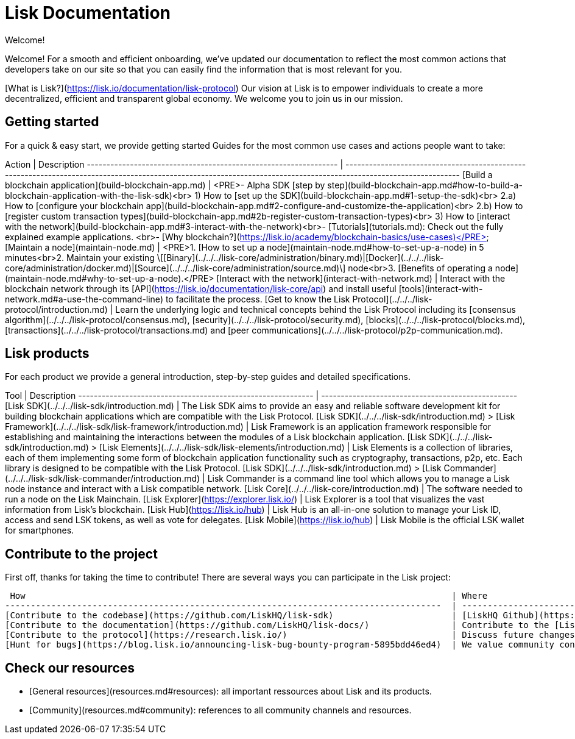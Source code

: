 # Lisk Documentation

Welcome!

Welcome! For a smooth and efficient onboarding, we’ve updated our documentation to reflect the most common actions that developers take on our site so that you can easily find the information that is most relevant for you.

[What is Lisk?](https://lisk.io/documentation/lisk-protocol) Our vision at Lisk is to empower individuals to create a more decentralized, efficient and transparent global economy. We welcome you to join us in our mission.

## Getting started

For a quick & easy start, we provide getting started Guides for the most common use cases and actions people want to take:

Action                                                            | Description                                                                                                               
 ---------------------------------------------------------------- | ------------------------------------------------------------------------------------------------------------------------------------------------------------------ 
[Build a blockchain application](build-blockchain-app.md)         | <PRE>- Alpha SDK [step by step](build-blockchain-app.md#how-to-build-a-blockchain-application-with-the-lisk-sdk)<br>  1) How to [set up the SDK](build-blockchain-app.md#1-setup-the-sdk)<br>  2.a) How to [configure your blockchain app](build-blockchain-app.md#2-configure-and-customize-the-application)<br>  2.b) How to [register custom transaction types](build-blockchain-app.md#2b-register-custom-transaction-types)<br>  3) How to [interact with the network](build-blockchain-app.md#3-interact-with-the-network)<br>- [Tutorials](tutorials.md): Check out the fully explained example applications. <br>- [Why blockchain?](https://lisk.io/academy/blockchain-basics/use-cases)</PRE>
[Maintain a node](maintain-node.md)                               | <PRE>1. [How to set up a node](maintain-node.md#how-to-set-up-a-node) in 5 minutes<br>2. Maintain your existing \[[Binary](../../../lisk-core/administration/binary.md)&#124;[Docker](../../../lisk-core/administration/docker.md)&#124;[Source](../../../lisk-core/administration/source.md)\] node<br>3. [Benefits of operating a node](maintain-node.md#why-to-set-up-a-node).</PRE>
[Interact with the network](interact-with-network.md)             | Interact with the blockchain network through its [API](https://lisk.io/documentation/lisk-core/api) and install useful [tools](interact-with-network.md#a-use-the-command-line) to facilitate the process.
[Get to know the Lisk Protocol](../../../lisk-protocol/introduction.md) | Learn the underlying logic and technical concepts behind the Lisk Protocol including its [consensus algorithm](../../../lisk-protocol/consensus.md), [security](../../../lisk-protocol/security.md), [blocks](../../../lisk-protocol/blocks.md), [transactions](../../../lisk-protocol/transactions.md) and [peer communications](../../../lisk-protocol/p2p-communication.md).

## Lisk products

For each product we provide a general introduction, step-by-step guides and detailed specifications.

Tool                                                         | Description
------------------------------------------------------------ | --------------------------------------------------
[Lisk SDK](../../../lisk-sdk/introduction.md)                      |  The Lisk SDK aims to provide an easy and reliable software development kit for building blockchain applications which are compatible with the Lisk Protocol.
[Lisk SDK](../../../lisk-sdk/introduction.md) > [Lisk Framework](../../../lisk-sdk/lisk-framework/introduction.md) | Lisk Framework is an application framework responsible for establishing and maintaining the interactions between the modules of a Lisk blockchain application.
[Lisk SDK](../../../lisk-sdk/introduction.md) > [Lisk Elements](../../../lisk-sdk/lisk-elements/introduction.md)   | Lisk Elements is a collection of libraries, each of them implementing some form of blockchain application functionality such as cryptography, transactions, p2p, etc. Each library is designed to be compatible with the Lisk Protocol.
[Lisk SDK](../../../lisk-sdk/introduction.md) > [Lisk Commander](../../../lisk-sdk/lisk-commander/introduction.md) | Lisk Commander is a command line tool which allows you to manage a Lisk node instance and interact with a Lisk compatible network.
[Lisk Core](../../../lisk-core/introduction.md)                    | The software needed to run a node on the Lisk Mainchain.
[Lisk Explorer](https://explorer.lisk.io/)            | Lisk Explorer is a tool that visualizes the vast information from Lisk's blockchain.
[Lisk Hub](https://lisk.io/hub)                      | Lisk Hub is an all-in-one solution to manage your Lisk ID, access and send LSK tokens, as well as vote for delegates.
[Lisk Mobile](https://lisk.io/hub)                | Lisk Mobile is the official LSK wallet for smartphones.

## Contribute to the project

First off, thanks for taking the time to contribute!
There are several ways you can participate in the Lisk project:

 How                                                                                   | Where
-------------------------------------------------------------------------------------  | -------------------------------------------------------------------------------------------------------------------
[Contribute to the codebase](https://github.com/LiskHQ/lisk-sdk)                       | [LiskHQ Github](https://github.com/LiskHQ) is the place to be! Be sure to follow our [Contribution Guidelines](https://github.com/LiskHQ/lisk-sdk/blob/development/docs/CONTRIBUTING.md) before submitting any code.
[Contribute to the documentation](https://github.com/LiskHQ/lisk-docs/)                | Contribute to the [Lisk Documentation](https://github.com/LiskHQ/lisk-docs/) on Github! Be sure to follow our [Contribution Guidelines](https://github.com/LiskHQ/lisk-docs/blob/master/CONTRIBUTING.md) before submitting any code.
[Contribute to the protocol](https://research.lisk.io/)                                | Discuss future changes of the protocol with the Science team on [research.lisk.io](https://research.lisk.io/).
[Hunt for bugs](https://blog.lisk.io/announcing-lisk-bug-bounty-program-5895bdd46ed4)  | We value community contributions to the mission of building and maintaining a secure network. Read the submission guidelines to get started.

## Check our resources

- [General resources](resources.md#resources): all important ressources about Lisk and its products.
- [Community](resources.md#community): references to all community channels and resources.
